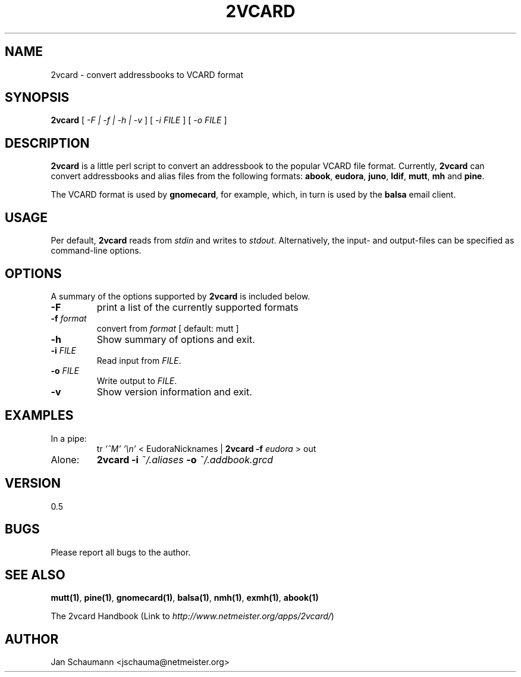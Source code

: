 .\"
.\" This page was created on 2001-10-10 22:04:52 by makeman.pl
.\" ``makeman.pl'' is part of the ``MakeMan'' project.
.\" For more information, please see http://mama.sourceforge.net
.\"
.TH 2VCARD 1 "March 08th, 2003" "2vcard" "Addressbook conversion tools" 

.SH NAME
2vcard \- convert addressbooks to VCARD format

.SH SYNOPSIS
\fB2vcard\fR
[ \fI\-F | \-f | \-h | \-v \fR ] [ \fI
\-i \fR\fIFILE\fR ] [ \fI
\-o \fR\fIFILE\fR ] 

.SH "DESCRIPTION"
.PP
\fB2vcard\fR is a little perl script to convert an
addressbook to the popular VCARD file format.
Currently,
\fB2vcard\fR can convert addressbooks and alias files from the following
formats: \fBabook\fR, \fBeudora\fR, \fBjuno\fR, \fBldif\fR,
\fBmutt\fR, \fBmh\fR and \fBpine\fR.
.PP
The VCARD format is used by \fBgnomecard\fR, for
example, which, in turn is used by the \fBbalsa\fR
email client.

.SH "USAGE"
.PP
Per default, \fB2vcard\fR reads
from \fIstdin\fR and
writes to \fIstdout\fR. Alternatively,
the input\- and output\-files can be specified as command\-line
options.

.SH "OPTIONS"
.PP
A summary of the options supported by
\fB2vcard\fR is included below.
.\" Begin List
.TP
\fB\-F\fR
print a list of the currently supported formats
.TP
\fB\-f \fR\fIformat\fR
convert from \fIformat\fR [
default: mutt ]
.TP
\fB\-h\fR
Show summary of options and exit.
.TP
\fB\-i \fR\fIFILE\fR
Read input from \fIFILE\fR.
.TP
\fB\-o \fR\fIFILE\fR
Write output to \fIFILE\fR.
.TP
\fB\-v\fR
Show version information and exit.
.\" End List

.SH "EXAMPLES"
.\" Begin List
.TP
In a pipe:
tr \fI'^M'\fR \fI'\\n'\fR < EudoraNicknames |
\fB2vcard \-f\fR \fIeudora\fR > out
.TP
Alone:
\fB2vcard \-i\fR
\fI~/.aliases\fR \fB\-o\fR
\fI~/.addbook.grcd\fR
.\" End List

.SH "VERSION"
.PP
0.5

.SH "BUGS"
.PP
Please report all bugs to the author.

.SH "SEE ALSO"
.PP
\fBmutt(1)\fR, \fBpine(1)\fR,
\fBgnomecard(1)\fR, \fBbalsa(1)\fR,
\fBnmh(1)\fR, \fBexmh(1)\fR,
\fBabook(1)\fR
.PP
The 2vcard
Handbook (Link to \fIhttp://www.netmeister.org/apps/2vcard/\fR)

.SH "AUTHOR"
.PP
Jan Schaumann <jschauma@netmeister.org>
